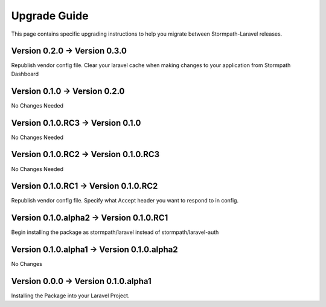 .. _upgrading:

Upgrade Guide
=============

This page contains specific upgrading instructions to help you migrate between
Stormpath-Laravel releases.

Version 0.2.0 -> Version 0.3.0
----------------------------------
Republish vendor config file.
Clear your laravel cache when making changes to your application from Stormpath Dashboard

Version 0.1.0 -> Version 0.2.0
----------------------------------
No Changes Needed

Version 0.1.0.RC3 -> Version 0.1.0
----------------------------------
No Changes Needed

Version 0.1.0.RC2 -> Version 0.1.0.RC3
--------------------------------------
No Changes Needed

Version 0.1.0.RC1 -> Version 0.1.0.RC2
--------------------------------------
Republish vendor config file.
Specify what Accept header you want to respond to in config.

Version 0.1.0.alpha2 -> Version 0.1.0.RC1
-----------------------------------------
Begin installing the package as stormpath/laravel instead of stormpath/laravel-auth

Version 0.1.0.alpha1 -> Version 0.1.0.alpha2
--------------------------------------------
No Changes

Version 0.0.0 -> Version 0.1.0.alpha1
-------------------------------------
Installing the Package into your Laravel Project.
